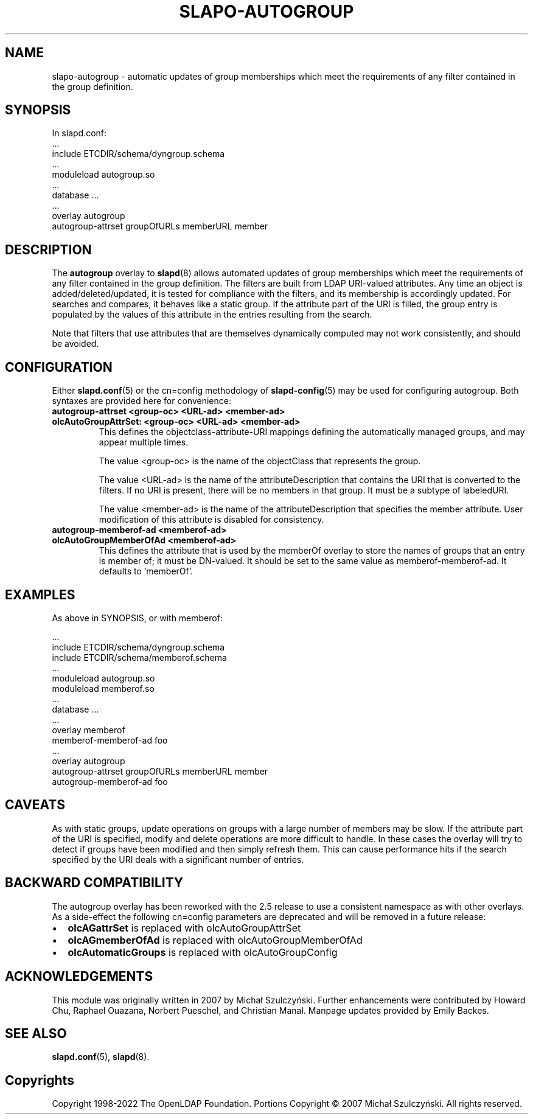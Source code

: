 .TH SLAPO-AUTOGROUP 5 "RELEASEDATE" "OpenLDAP LDVERSION"
.\" Copyright 1998-2022 The OpenLDAP Foundation All Rights Reserved.
.\" Portions Copyright \[u00A9] 2007 Michał Szulczyński.
.\" Copying restrictions apply.  See the COPYRIGHT file.
.\" $OpenLDAP$
.SH NAME
\FCslapo-autogroup\FT \- automatic updates of group memberships which meet the
requirements of any filter contained in the group definition.
.SH SYNOPSIS
In \FCslapd.conf\FT:
 ...
 \FCinclude ETCDIR/schema/dyngroup.schema\FT
 ...
 \FCmoduleload autogroup.so\FT
 ...
 \FCdatabase\FT ...
 ...
 \FCoverlay autogroup\FT
 \FCautogroup-attrset groupOfURLs memberURL member\FT
.SH DESCRIPTION
The
.B autogroup
overlay to
.BR slapd (8)
allows automated updates of group memberships which meet the requirements
of any filter contained in the group definition. The filters are built from
LDAP URI-valued attributes. Any time an object is added/deleted/updated, it is
tested for compliance with the filters, and its membership is accordingly
updated. For searches and compares, it behaves like a static group.
If the attribute part of the URI is filled, the group entry is populated by
the values of this attribute in the entries resulting from the search.

Note that filters that use attributes that are themselves dynamically
computed may not work consistently, and should be avoided.
.SH CONFIGURATION
Either
.BR \FCslapd.conf\FT (5)
or the \FCcn=config\FT methodology of
.BR \FCslapd-config\FT (5)
may be used for configuring autogroup.  Both syntaxes are provided
here for convenience:
.TP
.B \FCautogroup-attrset\FT <group-oc> <URL-ad> <member-ad>
.TP
.B \FColcAutoGroupAttrSet:\FT <group-oc> <URL-ad> <member-ad>
This defines the objectclass-attribute-URI mappings defining the
automatically managed groups, and may appear multiple times.

The value <group-oc> is the name of the objectClass that represents
the group.

The value <URL-ad> is the name of the attributeDescription that
contains the URI that is converted to the filters. If no URI is
present, there will be no members in that group. It must be a subtype
of labeledURI.

The value <member-ad> is the name of the attributeDescription that
specifies the member attribute. User modification of this attribute is
disabled for consistency.
.TP
.B \FCautogroup-memberof-ad\FT <memberof-ad>
.TP
.B \FColcAutoGroupMemberOfAd\FT <memberof-ad>
This defines the attribute that is used by the memberOf overlay to
store the names of groups that an entry is member of; it must be
DN-valued. It should be set to the same value as
memberof-memberof-ad. It defaults to 'memberOf'.
.SH EXAMPLES
As above in SYNOPSIS, or with memberof:

 ...
 \FCinclude ETCDIR/schema/dyngroup.schema\FT
 \FCinclude ETCDIR/schema/memberof.schema\FT
 ...
 \FCmoduleload autogroup.so\FT
 \FCmoduleload memberof.so\FT
 ...
 \FCdatabase\FT ...
 ...
 \FCoverlay memberof\FT
 \FCmemberof-memberof-ad\FT foo
 ...
 \FCoverlay autogroup\FT
 \FCautogroup-attrset groupOfURLs memberURL member\FT
 \FCautogroup-memberof-ad\FT foo
.SH CAVEATS
As with static groups, update operations on groups with a large number
of members may be slow. If the attribute part of the URI is specified,
modify and delete operations are more difficult to handle. In these
cases the overlay will try to detect if groups have been modified and
then simply refresh them. This can cause performance hits if the
search specified by the URI deals with a significant number of
entries.
.SH BACKWARD COMPATIBILITY
The autogroup overlay has been reworked with the 2.5 release to use
a consistent namespace as with other overlays. As a side-effect the
following cn=config parameters are deprecated and will be removed in
a future release:
.IP \[bu] 2
.B olcAGattrSet
is replaced with olcAutoGroupAttrSet
.IP \[bu]
.B olcAGmemberOfAd
is replaced with olcAutoGroupMemberOfAd
.IP \[bu]
.B olcAutomaticGroups
is replaced with olcAutoGroupConfig
.SH ACKNOWLEDGEMENTS
This module was originally written in 2007 by Michał
Szulczyński.  Further enhancements were contributed by Howard
Chu, Raphael Ouazana, Norbert Pueschel, and Christian Manal.  Manpage
updates provided by Emily Backes.
.SH SEE ALSO
.BR slapd.conf (5),
.BR slapd (8).
.SH Copyrights
Copyright 1998-2022 The OpenLDAP Foundation.
Portions Copyright \[u00A9] 2007 Michał Szulczyński.
All rights reserved.
